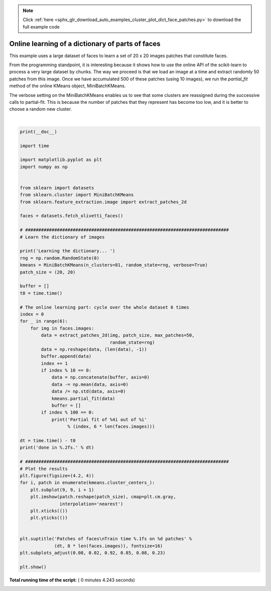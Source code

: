 .. note::
    :class: sphx-glr-download-link-note

    Click :ref:`here <sphx_glr_download_auto_examples_cluster_plot_dict_face_patches.py>` to download the full example code
.. rst-class:: sphx-glr-example-title

.. _sphx_glr_auto_examples_cluster_plot_dict_face_patches.py:


Online learning of a dictionary of parts of faces
==================================================

This example uses a large dataset of faces to learn a set of 20 x 20
images patches that constitute faces.

From the programming standpoint, it is interesting because it shows how
to use the online API of the scikit-learn to process a very large
dataset by chunks. The way we proceed is that we load an image at a time
and extract randomly 50 patches from this image. Once we have accumulated
500 of these patches (using 10 images), we run the `partial_fit` method
of the online KMeans object, MiniBatchKMeans.

The verbose setting on the MiniBatchKMeans enables us to see that some
clusters are reassigned during the successive calls to
partial-fit. This is because the number of patches that they represent
has become too low, and it is better to choose a random new
cluster.




.. image:: /auto_examples/cluster/images/sphx_glr_plot_dict_face_patches_001.png
    :class: sphx-glr-single-img


.. rst-class:: sphx-glr-script-out

 Out:

 .. code-block:: none

    Learning the dictionary... 
    Partial fit of  100 out of 2400
    Partial fit of  200 out of 2400
    [MiniBatchKMeans] Reassigning 16 cluster centers.
    Partial fit of  300 out of 2400
    Partial fit of  400 out of 2400
    Partial fit of  500 out of 2400
    Partial fit of  600 out of 2400
    Partial fit of  700 out of 2400
    Partial fit of  800 out of 2400
    Partial fit of  900 out of 2400
    Partial fit of 1000 out of 2400
    Partial fit of 1100 out of 2400
    Partial fit of 1200 out of 2400
    Partial fit of 1300 out of 2400
    Partial fit of 1400 out of 2400
    Partial fit of 1500 out of 2400
    Partial fit of 1600 out of 2400
    Partial fit of 1700 out of 2400
    Partial fit of 1800 out of 2400
    Partial fit of 1900 out of 2400
    Partial fit of 2000 out of 2400
    Partial fit of 2100 out of 2400
    Partial fit of 2200 out of 2400
    Partial fit of 2300 out of 2400
    Partial fit of 2400 out of 2400
    done in 2.26s.




|


.. code-block:: python

    print(__doc__)

    import time

    import matplotlib.pyplot as plt
    import numpy as np


    from sklearn import datasets
    from sklearn.cluster import MiniBatchKMeans
    from sklearn.feature_extraction.image import extract_patches_2d

    faces = datasets.fetch_olivetti_faces()

    # #############################################################################
    # Learn the dictionary of images

    print('Learning the dictionary... ')
    rng = np.random.RandomState(0)
    kmeans = MiniBatchKMeans(n_clusters=81, random_state=rng, verbose=True)
    patch_size = (20, 20)

    buffer = []
    t0 = time.time()

    # The online learning part: cycle over the whole dataset 6 times
    index = 0
    for _ in range(6):
        for img in faces.images:
            data = extract_patches_2d(img, patch_size, max_patches=50,
                                      random_state=rng)
            data = np.reshape(data, (len(data), -1))
            buffer.append(data)
            index += 1
            if index % 10 == 0:
                data = np.concatenate(buffer, axis=0)
                data -= np.mean(data, axis=0)
                data /= np.std(data, axis=0)
                kmeans.partial_fit(data)
                buffer = []
            if index % 100 == 0:
                print('Partial fit of %4i out of %i'
                      % (index, 6 * len(faces.images)))

    dt = time.time() - t0
    print('done in %.2fs.' % dt)

    # #############################################################################
    # Plot the results
    plt.figure(figsize=(4.2, 4))
    for i, patch in enumerate(kmeans.cluster_centers_):
        plt.subplot(9, 9, i + 1)
        plt.imshow(patch.reshape(patch_size), cmap=plt.cm.gray,
                   interpolation='nearest')
        plt.xticks(())
        plt.yticks(())


    plt.suptitle('Patches of faces\nTrain time %.1fs on %d patches' %
                 (dt, 8 * len(faces.images)), fontsize=16)
    plt.subplots_adjust(0.08, 0.02, 0.92, 0.85, 0.08, 0.23)

    plt.show()

**Total running time of the script:** ( 0 minutes  4.243 seconds)


.. _sphx_glr_download_auto_examples_cluster_plot_dict_face_patches.py:


.. only :: html

 .. container:: sphx-glr-footer
    :class: sphx-glr-footer-example



  .. container:: sphx-glr-download

     :download:`Download Python source code: plot_dict_face_patches.py <plot_dict_face_patches.py>`



  .. container:: sphx-glr-download

     :download:`Download Jupyter notebook: plot_dict_face_patches.ipynb <plot_dict_face_patches.ipynb>`


.. only:: html

 .. rst-class:: sphx-glr-signature

    `Gallery generated by Sphinx-Gallery <https://sphinx-gallery.readthedocs.io>`_
